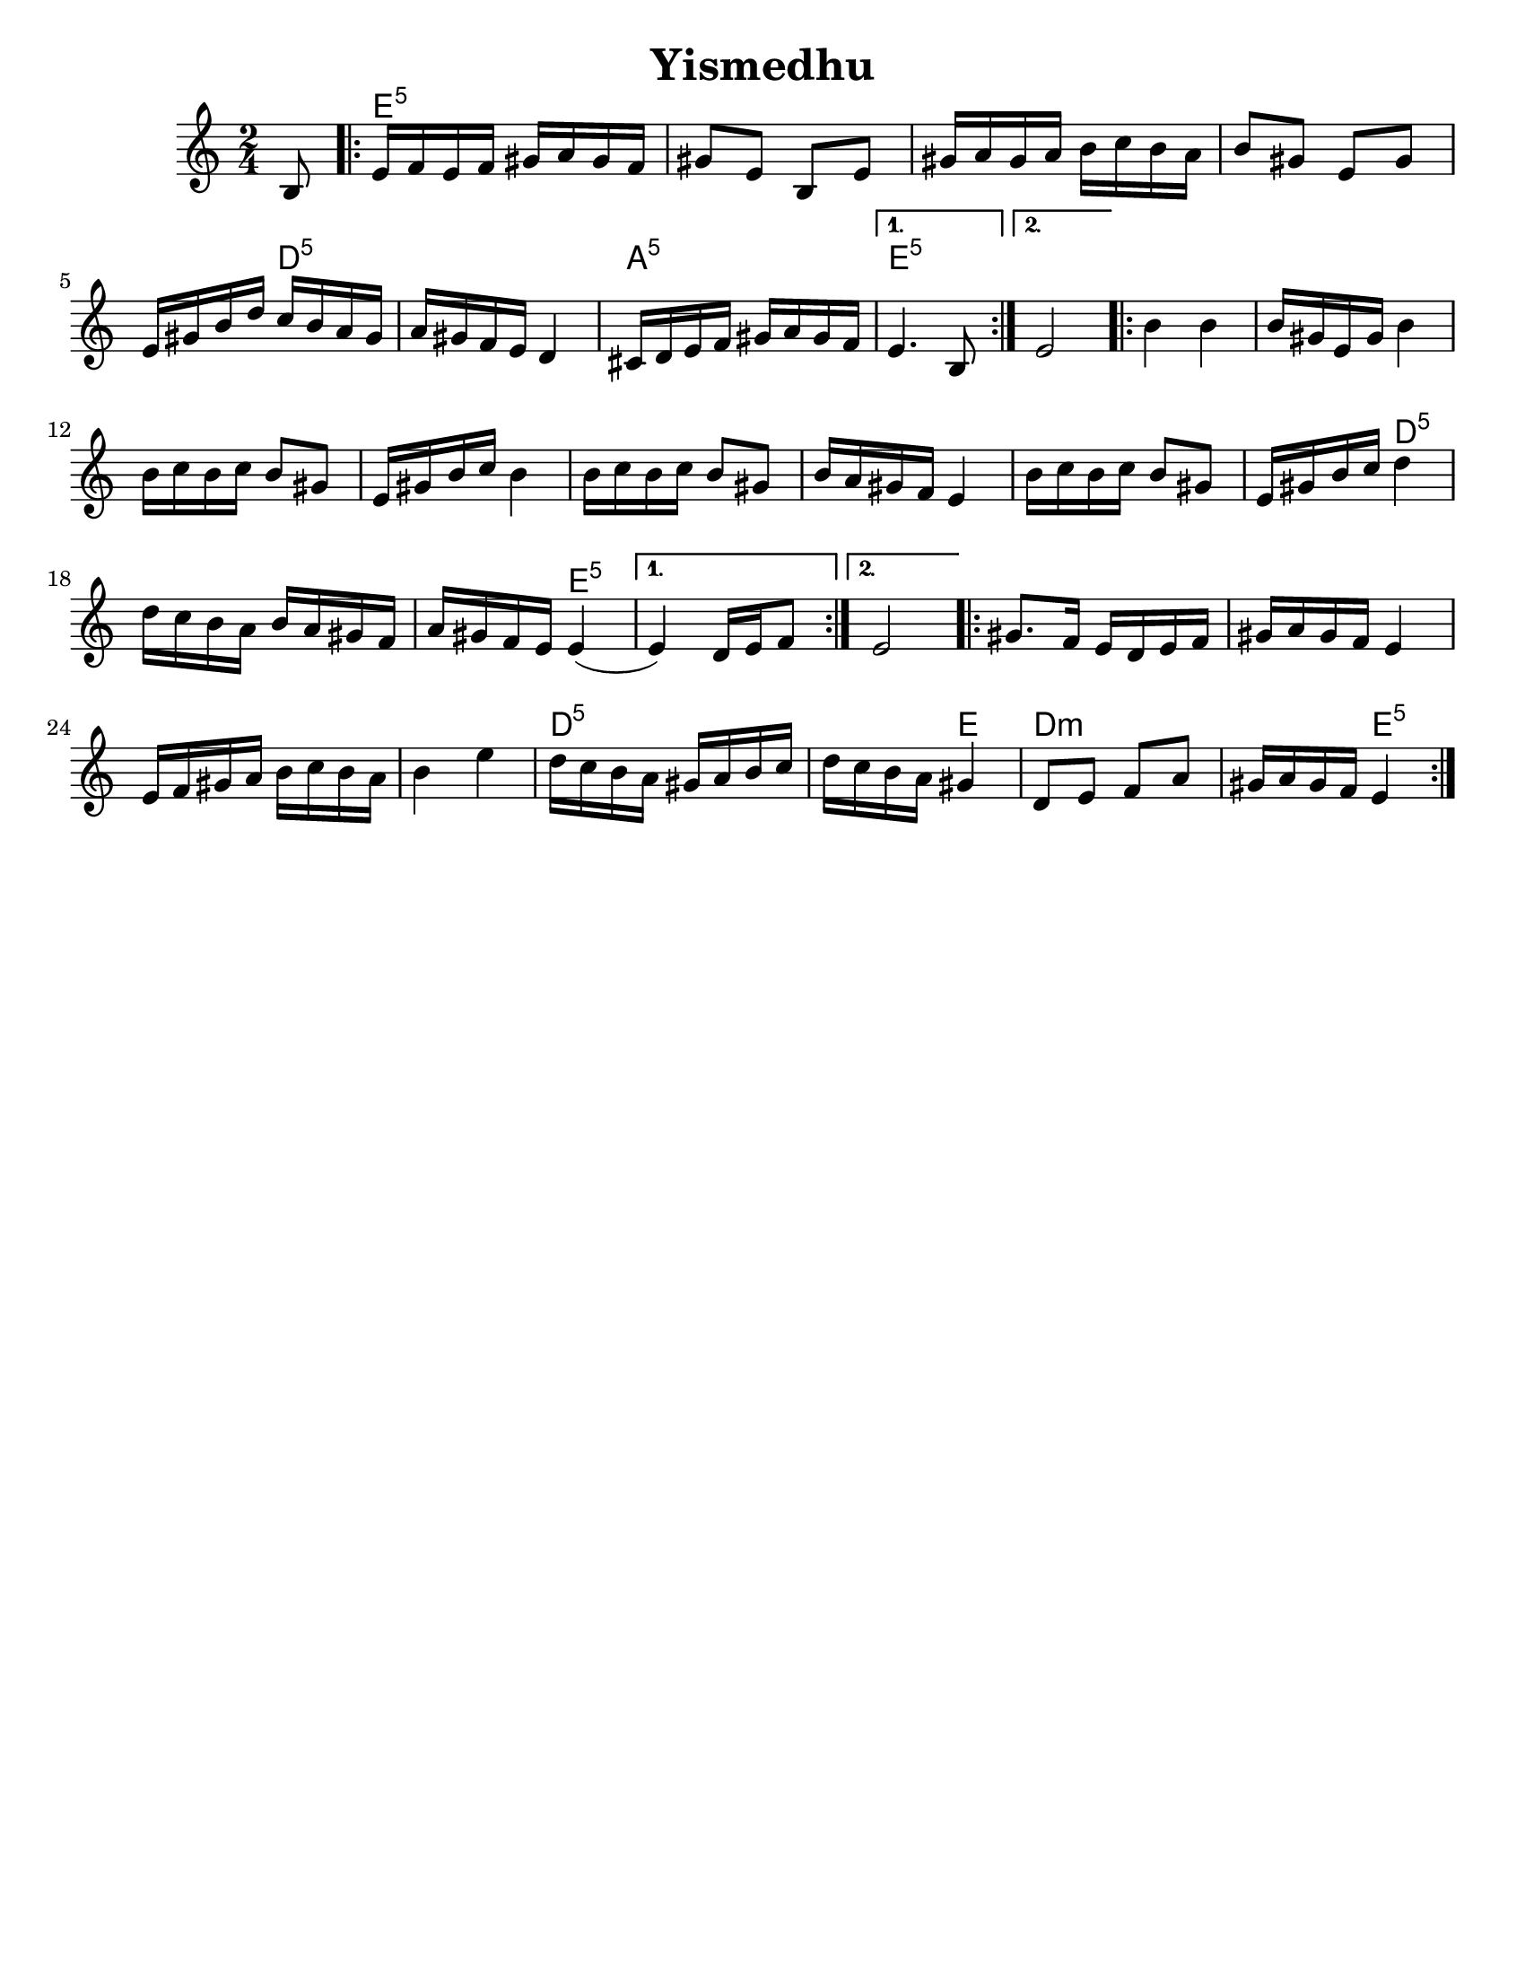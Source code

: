 \version "2.18.0"
\language "english"
% automatically converted from Yismedhu.xml
%was in Clarinet key before \transpose e d

\header {

  tagline = ""
  encodingdate = "2010-01-04"
  composer = ""
  title = "Yismedhu"
  arranger = ""
}
\paper{
  tagline = ##f
  %print-all-headers = ##t
  #(set-paper-size "letter")


}
date = #(strftime "%d-%m-%Y" (localtime (current-time)))

%\markup{ \italic{ " Updated " \date  }  }
melody =  \transpose b, a, \relative c' {
  \transposition f \clef "treble" \key b \minor \time 2/4 \partial 8
  cs8 \repeat volta 2 {
    % 1
    % 1
    fs16 [ g16 fs16 g16 ] as16 [ b16 as16 g16 ]  % 2
    as8 [ fs8 ] cs8 [ fs8 ]  % 3
    as16 [ b16 as16 b16 ] cs16 [ d16 cs16 b16 ]  % 4
    cs8 [ as8 ] fs8 [ as8 ]  % 5
    fs16 [ as16 cs16 e16 ] d16 [ cs16 b16 as16 ]  % 6
    b16 [ as16 g16 fs16 ] e4  % 7
    ds16 [ e16 fs16 g16 ] as16 [ b16 as16 g16 ]
  }
  \alternative {
    {
      % 8
      fs4. cs8
    }
    {
      % 9
      fs2
    }
  } \repeat volta 2 {
    \barNumberCheck #10
    cs'4 cs4  % 11
    cs16 [ as16 fs16 as16 ] cs4  % 12
    cs16 [ d16 cs16 d16 ] cs8 [ as8 ]  % 13
    fs16 [ as16 cs16 d16 ] cs4  % 14
    cs16 [ d16 cs16 d16 ] cs8 [ as8 ]  % 15
    cs16 [ b16 as16 g16 ] fs4  % 16
    cs'16 [ d16 cs16 d16 ] cs8 [ as8 ]  % 17
    fs16 [ as16 cs16 d16 ] e4  % 18
    e16 [ d16 cs16 b16 ] cs16 [ b16 as16 g16 ]  % 19
    b16 [ as16 g16 fs16 ] fs4 (
  }
  \alternative {
    {

      fs4 ) e16 [ fs16 g8 ]
    }
    {
      % 21
      fs2
    }
  }
  \repeat volta 2 {
    % 22
    % 22
    as8. [ g16 ] fs16 [ e16 fs16 g16 ]  % 23
    as16 [ b16 as16 g16 ] fs4  % 24
    fs16 [ g16 as16 b16 ] cs16 [ d16 cs16 b16 ]  % 25
    cs4 fs4  % 26
    e16 [ d16 cs16 b16 ] as16 [ b16 cs16 d16 ]  % 27
    e16 [ d16 cs16 b16 ] as4  % 28
    e8 [ fs8 ] g8 [ b8 ]  % 29
    as16 [ b16 as16 g16 ] fs4
  }
}

harmonies = \transpose b, a, \chordmode {

  s8 fs16:5  % 2

  s16*35 e16:m5  % 6

  s16*11 b16:m5  % 8

  s16*7 fs4.:5  % 9

  s8*5 fs4:5  % 11

  s2*7 e4:m5  % 18

  s2. fs4:5

  s1 fs8.:5  % 23

  s16*29 e16:m5  % 27

  s16 *11 fs4

  e4:m

  s2 fs4:5
}


<<
  \new ChordNames {
    \set chordChanges = ##t
    \harmonies
  }
  \new Staff
  \melody
>>
% The score definition

%{
 Those who keep the Sabbath and call it a delight
shall rejoice in Your kingdom. All who hallow the
seventh day shall be gladdened by Your goodness.
This day is Israel's festival of the spirit, sanctified
and blessed by You, the most precious of days,a
symbol of the joy of creation.
%}

